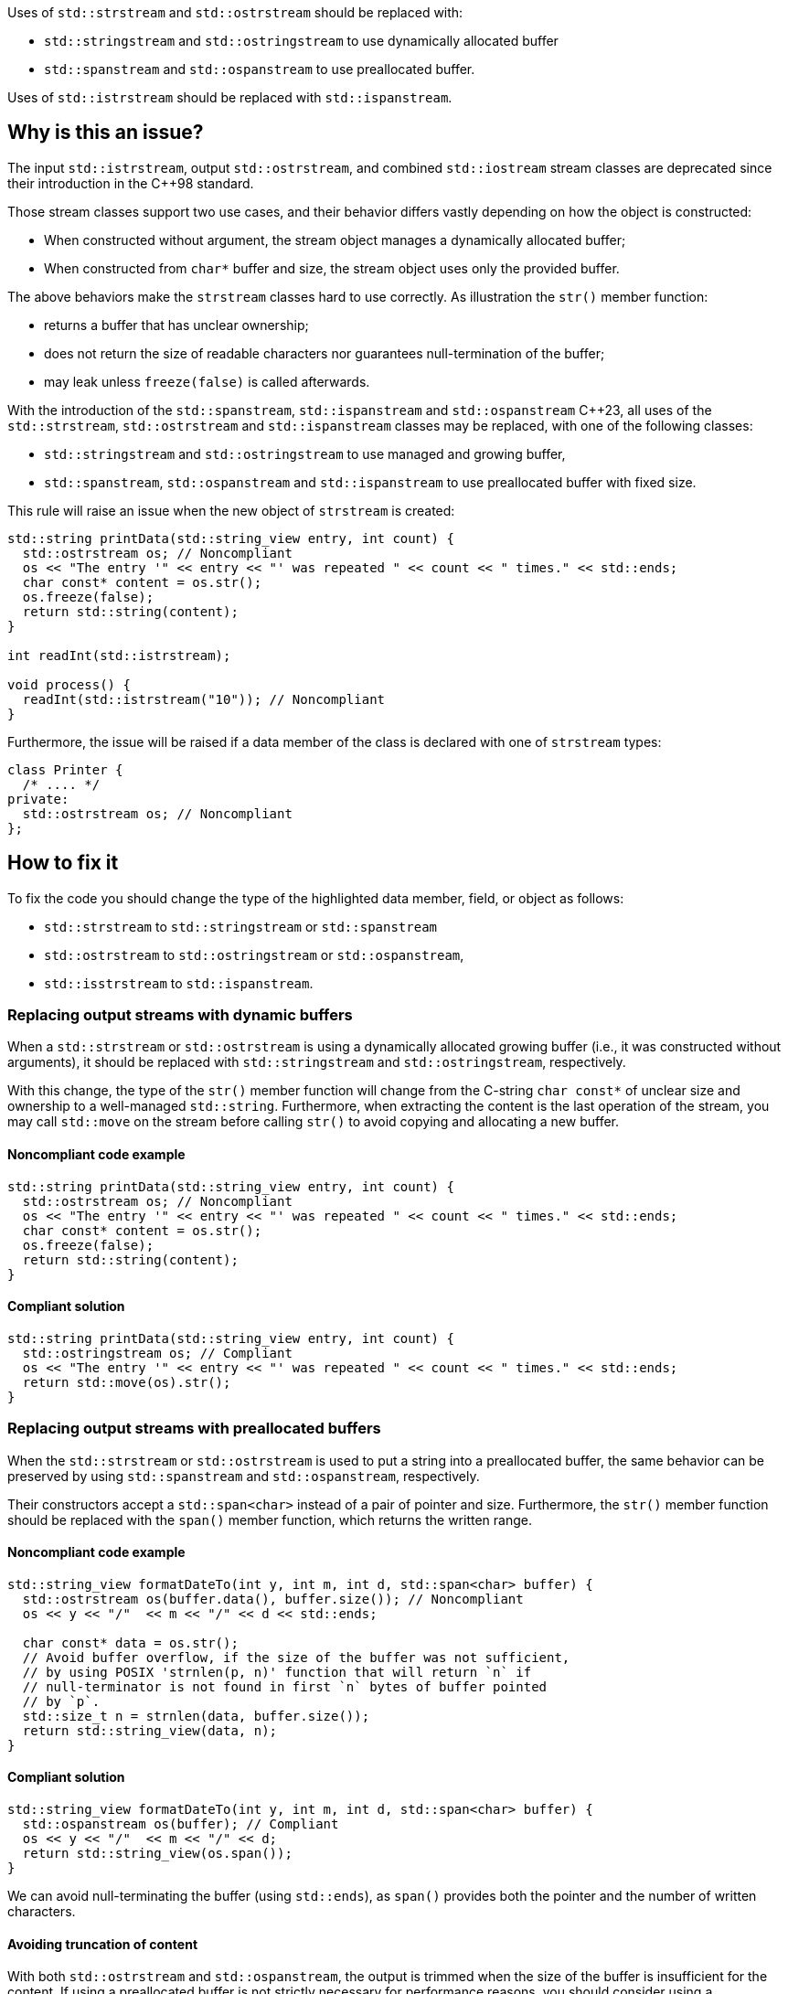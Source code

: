 Uses of `std::strstream` and `std::ostrstream` should be replaced with:

 * `std::stringstream` and `std::ostringstream` to use dynamically allocated buffer
 * `std::spanstream` and `std::ospanstream` to use preallocated buffer.

Uses of `std::istrstream` should be replaced with `std::ispanstream`.

== Why is this an issue?

The input `std::istrstream`, output `std::ostrstream`, and combined `std::iostream` stream classes
are deprecated since their introduction in the {cpp}98 standard.

Those stream classes support two use cases, and their behavior differs vastly depending
on how the object is constructed:

* When constructed without argument, the stream object manages a dynamically allocated buffer;
* When constructed from ``++char*++`` buffer and size, the stream object uses only the provided buffer.

The above behaviors make the `strstream` classes hard to use correctly.
As illustration the `str()` member function:

* returns a buffer that has unclear ownership;
* does not return the size of readable characters nor guarantees null-termination of the buffer;
* may leak unless `freeze(false)` is called afterwards.
 
With the introduction of the `std::spanstream`, `std::ispanstream` and `std::ospanstream` {cpp}23,
all uses of the `std::strstream`, `std::ostrstream` and `std::ispanstream` classes may be replaced,
with one of the following classes:

* `std::stringstream` and `std::ostringstream` to use managed and growing buffer,
* `std::spanstream`, `std::ospanstream` and `std::ispanstream` to use preallocated buffer with fixed size.


This rule will raise an issue when the new object of `strstream` is created:

[source,cpp]
----
std::string printData(std::string_view entry, int count) {
  std::ostrstream os; // Noncompliant
  os << "The entry '" << entry << "' was repeated " << count << " times." << std::ends;
  char const* content = os.str();
  os.freeze(false);
  return std::string(content);
}

int readInt(std::istrstream);

void process() {
  readInt(std::istrstream("10")); // Noncompliant
}
----

Furthermore, the issue will be raised if a data member of the class is declared with one of `strstream` types:

[source,cpp]
----
class Printer {
  /* .... */
private:
  std::ostrstream os; // Noncompliant
};
----

== How to fix it

To fix the code you should change the type of the highlighted data member, field, or object as follows:

* `std::strstream` to `std::stringstream` or `std::spanstream`
* `std::ostrstream` to `std::ostringstream` or `std::ospanstream`,
* `std::isstrstream` to `std::ispanstream`.


=== Replacing output streams with dynamic buffers

When a `std::strstream` or `std::ostrstream` is using a dynamically allocated growing buffer (i.e., it was constructed without arguments), 
it should be replaced with `std::stringstream` and `std::ostringstream`, respectively.

With this change, the type of the `str()` member function will change from the C-string ``++char const*++`` of unclear size and ownership to a well-managed `std::string`.
Furthermore, when extracting the content is the last operation of the stream,
you may call `std::move` on the stream before calling `str()` to avoid copying and allocating a new buffer.

==== Noncompliant code example

[source,cpp,diff-id=1,diff-type=noncompliant]
----
std::string printData(std::string_view entry, int count) {
  std::ostrstream os; // Noncompliant
  os << "The entry '" << entry << "' was repeated " << count << " times." << std::ends;
  char const* content = os.str();
  os.freeze(false);
  return std::string(content);
}
----

==== Compliant solution

[source,cpp,diff-id=1,diff-type=compliant]
----
std::string printData(std::string_view entry, int count) {
  std::ostringstream os; // Compliant
  os << "The entry '" << entry << "' was repeated " << count << " times." << std::ends;
  return std::move(os).str();
}
----


=== Replacing output streams with preallocated buffers

When the `std::strstream` or `std::ostrstream` is used to put a string
into a preallocated buffer, the same behavior can be preserved by using `std::spanstream` and `std::ospanstream`, respectively.

Their constructors accept a `std::span<char>` instead of a pair of pointer and size.
Furthermore, the `str()` member function should be replaced with the `span()` member function, which returns the written range.

==== Noncompliant code example

[source,cpp,diff-id=2,diff-type=noncompliant]
----
std::string_view formatDateTo(int y, int m, int d, std::span<char> buffer) {
  std::ostrstream os(buffer.data(), buffer.size()); // Noncompliant
  os << y << "/"  << m << "/" << d << std::ends;

  char const* data = os.str();
  // Avoid buffer overflow, if the size of the buffer was not sufficient,
  // by using POSIX 'strnlen(p, n)' function that will return `n` if
  // null-terminator is not found in first `n` bytes of buffer pointed
  // by `p`.
  std::size_t n = strnlen(data, buffer.size());
  return std::string_view(data, n);
}
----

==== Compliant solution

[source,cpp,diff-id=2,diff-type=compliant]
----
std::string_view formatDateTo(int y, int m, int d, std::span<char> buffer) {
  std::ospanstream os(buffer); // Compliant
  os << y << "/"  << m << "/" << d;
  return std::string_view(os.span());
}
----

We can avoid null-terminating the buffer (using `std::ends`), as `span()` provides both the pointer and the number of written characters.

==== Avoiding truncation of content

With both `std::ostrstream` and `std::ospanstream`, the output is trimmed when the size of the buffer is insufficient for the content. 
If using a preallocated buffer is not strictly necessary for performance reasons, you should consider using a `stringstream`.

[source,cpp]
----
std::string formatDate(int y, int m, int d) {
  std::ostringstream os; // Compliant
  os << y << "/"  << m << "/" << d << std::ends;
  return std::move(os).str();
}
----

=== Replacing input streams

`std::ispanstream` should be used instead of `std::istrstream` to parse the content of a buffer.
This requires converting the input arguments to `std::span<const char>` which can be performed as follows:

  * `std::span(ptr, size)` if `std::istrstream` was constructed from pointer `ptr` and `size`;
  * `std::string_view(cstr)` if `std::istrstream` was constructed from null-terminated C-string `cstr`.

==== Noncompliant code example

[source,cpp,diff-id=3,diff-type=noncompliant]
----
int sum1(char const* buffer, int size) {
  int x, y;
  std::istrstream is(buffer, size); // Noncompliant
  is >> x >> y;
  return x + y;
}

int sum2(char const* cstr) {
  int x, y;
  std::istrstream is(cstr); // Noncompliant
  is >> x >> y;
  return x + y;
}
----

==== Compliant solution

[source,cpp,diff-id=3,diff-type=compliant]
----
int sum1(char const* buffer, int size) {
  int x, y;
  std::ispanstream is{std::span(buffer, size)}; // Compliant
  is >> x >> y;
  return x + y;
}

int sum2(char const* cstr) {
  int x, y;
  std::ispanstream is{std::string_view(cstr)}; // Compliant
  is >> x >> y;
  return x + y;
}
----


=== Fixing issue incrementally

When the modified object is passed to a function, you may also need to adjust its signature.
This, in turn, may require modifying other call sites of the given function and lead to large refactorings.
In this section, we discuss a few options to mitigate the scale of the changes.

==== Passing reference to base class

When the body of the function does not use any functionality specific to `strstream` type,
the best option may be to change the parameter to the reference to the corresponding base class:

[source,cpp,diff-id=4,diff-type=noncompliant]
----
void print(std::ostrstream& os, int n) {
  os << n;
  /* More streaming operations */
}
----

[source,cpp,diff-id=4,diff-type=compliant]
----
void print(std::ostream& os, int n) {
  os << n;
  /* More streaming operations */
}
----
 
This change allows the above function to be invoked with `stream`, `spanstream`, and `stringstream`.

=== Introducing separate overloads

If the called function uses `strstream` specific functionality  (like calling `str()`),
adding additional overload for corresponding `stringstream` or `spanstream` allows incremental improvements of the code.

To reduce code duplication, extract parts of the function that are not dependent on the `strstream` specific
functionalities into a helper function that accepts a referenc to corresponding base class.

[source,cpp]
----
void finalizeImpl(std::ostream& os) {
  // Part that is not dependent on the type of stream
}
 
std::string finalize(std::ostrstream os) {
  finalizeImpl(os);

  os << std::ends;
  char const* data = os.str();
  os.freeze(false);
  return data;
}

std::string finalize(std::stringstream os) {
  finalizeImpl(os);
  
  return std::move(os).str();
}
----

== Resources

=== Documentation

* {cpp} reference - https://en.cppreference.com/w/cpp/io/strstream/str[`std::strstream::str`]
* {cpp} reference - https://en.cppreference.com/w/cpp/header/spanstream[Standard library header <spanstream>]
* {cpp} reference - https://en.cppreference.com/w/cpp/header/sstream[Standard library header <sstream>]

